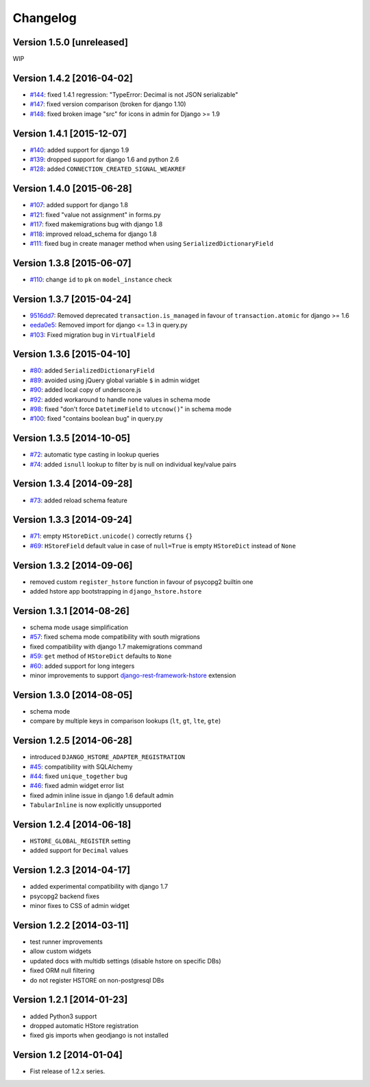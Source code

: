 Changelog
=========

Version 1.5.0 [unreleased]
--------------------------

WIP

Version 1.4.2 [2016-04-02]
--------------------------

- `#144 <https://github.com/djangonauts/django-hstore/issues/144>`_: fixed 1.4.1 regression: "TypeError: Decimal is not JSON serializable"
- `#147 <https://github.com/djangonauts/django-hstore/pull/147>`_: fixed version comparison (broken for django 1.10)
- `#148 <https://github.com/djangonauts/django-hstore/issues/148>`_: fixed broken image "src" for icons in admin for Django >= 1.9

Version 1.4.1 [2015-12-07]
--------------------------

- `#140 <https://github.com/djangonauts/django-hstore/pull/140>`_: added support for django 1.9
- `#139 <https://github.com/djangonauts/django-hstore/pull/139>`_: dropped support for django 1.6 and python 2.6
- `#128 <https://github.com/djangonauts/django-hstore/pull/128>`_: added ``CONNECTION_CREATED_SIGNAL_WEAKREF``

Version 1.4.0 [2015-06-28]
--------------------------

- `#107 <https://github.com/djangonauts/django-hstore/pull/107>`_: added support for django 1.8
- `#121 <https://github.com/djangonauts/django-hstore/pull/121>`_: fixed "value not assignment" in forms.py
- `#117 <https://github.com/djangonauts/django-hstore/pull/117>`_: fixed makemigrations bug with django 1.8
- `#118 <https://github.com/djangonauts/django-hstore/issues/118>`_: improved reload_schema for django 1.8
- `#111 <https://github.com/djangonauts/django-hstore/issues/111>`_: fixed bug in create manager method when using ``SerializedDictionaryField``

Version 1.3.8 [2015-06-07]
--------------------------

- `#110 <https://github.com/djangonauts/django-hstore/pull/110>`_: change ``id`` to ``pk`` on ``model_instance`` check

Version 1.3.7 [2015-04-24]
--------------------------

- `9516dd7 <https://github.com/djangonauts/django-hstore/commit/9516dd77602aa27f189b0d633c1cefdd6090eb20>`_: Removed deprecated ``transaction.is_managed`` in favour of ``transaction.atomic`` for django >= 1.6
- `eeda0e5 <https://github.com/djangonauts/django-hstore/commit/eeda0e50caa9107189961f97a4f4e7a234aa7fc9>`_: Removed import for django <= 1.3 in query.py
- `#103 <https://github.com/djangonauts/django-hstore/pull/103>`_: Fixed migration bug in ``VirtualField``

Version 1.3.6 [2015-04-10]
--------------------------

- `#80 <https://github.com/djangonauts/django-hstore/pull/80>`_: added ``SerializedDictionaryField``
- `#89 <https://github.com/djangonauts/django-hstore/pull/89>`_: avoided using jQuery global variable ``$`` in admin widget
- `#90 <https://github.com/djangonauts/django-hstore/issues/90>`_: added local copy of underscore.js
- `#92 <https://github.com/djangonauts/django-hstore/pull/92>`_: added workaround to handle none values in schema mode
- `#98 <https://github.com/djangonauts/django-hstore/pull/98>`_: fixed "don't force ``DatetimeField`` to ``utcnow()``" in schema mode
- `#100 <https://github.com/djangonauts/django-hstore/pull/100>`_: fixed "contains boolean bug" in query.py

Version 1.3.5 [2014-10-05]
--------------------------

- `#72 <https://github.com/djangonauts/django-hstore/pull/72>`_: automatic type casting in lookup queries
- `#74 <https://github.com/djangonauts/django-hstore/pull/74>`_: added ``isnull`` lookup to filter by is null on individual key/value pairs

Version 1.3.4 [2014-09-28]
--------------------------

- `#73 <https://github.com/djangonauts/django-hstore/issues/73>`_: added reload schema feature

Version 1.3.3 [2014-09-24]
--------------------------

- `#71 <https://github.com/djangonauts/django-hstore/issues/71>`_: empty ``HStoreDict.unicode()`` correctly returns ``{}``
- `#69 <https://github.com/djangonauts/django-hstore/issues/69>`_: ``HStoreField`` default value in case of ``null=True`` is empty ``HStoreDict`` instead of ``None``

Version 1.3.2 [2014-09-06]
--------------------------

- removed custom ``register_hstore`` function in favour of psycopg2 builtin one
- added hstore app bootstrapping in ``django_hstore.hstore``

Version 1.3.1 [2014-08-26]
--------------------------

- schema mode usage simplification
- `#57 <https://github.com/djangonauts/django-hstore/issues/57>`_: fixed schema mode compatibility with south migrations
- fixed compatibility with django 1.7 makemigrations command
- `#59 <https://github.com/djangonauts/django-hstore/issues/59>`_: ``get`` method of ``HStoreDict`` defaults to ``None``
- `#60 <https://github.com/djangonauts/django-hstore/issues/60>`_: added support for long integers
- minor improvements to support `django-rest-framework-hstore <https://github.com/djangonauts/django-rest-framework-hstore>`_ extension

Version 1.3.0 [2014-08-05]
--------------------------

- schema mode
- compare by multiple keys in comparison lookups (``lt``, ``gt``, ``lte``, ``gte``)

Version 1.2.5 [2014-06-28]
--------------------------

- introduced ``DJANGO_HSTORE_ADAPTER_REGISTRATION``
- `#45 <https://github.com/djangonauts/django-hstore/issues/45>`_: compatibility with SQLAlchemy
- `#44 <https://github.com/djangonauts/django-hstore/issues/44>`_: fixed ``unique_together`` bug
- `#46 <https://github.com/djangonauts/django-hstore/issues/46>`_: fixed admin widget error list
- fixed admin inline issue in django 1.6 default admin
- ``TabularInline`` is now explicitly unsupported

Version 1.2.4 [2014-06-18]
--------------------------

- ``HSTORE_GLOBAL_REGISTER`` setting
- added support for ``Decimal`` values

Version 1.2.3 [2014-04-17]
--------------------------

- added experimental compatibility with django 1.7
- psycopg2 backend fixes
- minor fixes to CSS of admin widget

Version 1.2.2 [2014-03-11]
--------------------------

- test runner improvements
- allow custom widgets
- updated docs with multidb settings (disable hstore on specific DBs)
- fixed ORM null filtering
- do not register HSTORE on non-postgresql DBs

Version 1.2.1 [2014-01-23]
--------------------------

- added Python3 support
- dropped automatic HStore registration
- fixed gis imports when geodjango is not installed

Version 1.2 [2014-01-04]
------------------------

- Fist release of 1.2.x series.
